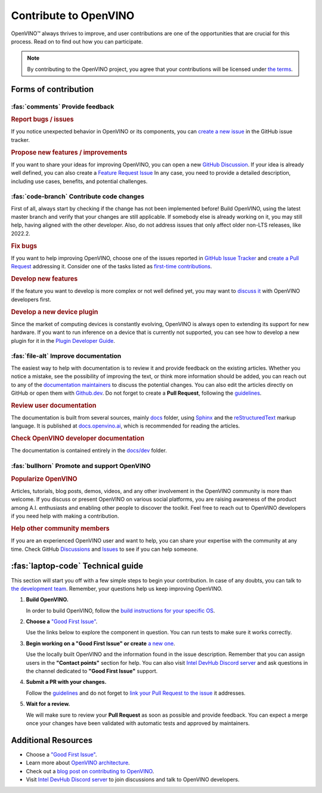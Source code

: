 Contribute to OpenVINO
========================

OpenVINO™ always thrives to improve, and user contributions are one of the opportunities
that are crucial for this process. Read on to find out how you can participate.

.. note::

   By contributing to the OpenVINO project, you agree that your contributions will be
   licensed under `the terms <https://github.com/openvinotoolkit/openvino/blob/master/LICENSE>`__.

Forms of contribution
#####################

:fas:`comments` Provide feedback
++++++++++++++++++++++++++++++++

.. rubric:: Report bugs / issues
   :name: report-bugs-issues

If you notice unexpected behavior in OpenVINO or its components, you can
`create a new issue <https://github.com/openvinotoolkit/openvino/issues>`__
in the GitHub issue tracker.

.. rubric:: Propose new features / improvements
   :name: propose-new-features

If you want to share your ideas for improving OpenVINO, you can open a new
`GitHub Discussion <https://github.com/openvinotoolkit/openvino/discussions>`__.
If your idea is already well defined, you can also create a
`Feature Request Issue <https://github.com/openvinotoolkit/openvino/issues/new?assignees=octocat&labels=enhancement%2Cfeature&projects=&template=feature_request.yml&title=%5BFeature+Request%5D%3A+>`__
In any case, you need to provide a detailed description, including use cases, benefits,
and potential challenges.


:fas:`code-branch` Contribute code changes
++++++++++++++++++++++++++++++++++++++++++

First of all, always start by checking if the change has not been implemented before!
Build OpenVINO, using the latest master branch and verify that your changes are still
applicable. If somebody else is already working on it, you may still help, having
aligned with the other developer. Also, do not address issues that only affect older
non-LTS releases, like 2022.2.

.. rubric:: Fix bugs
   :name: fix-bugs

If you want to help improving OpenVINO, choose one of the issues reported in
`GitHub Issue Tracker <https://github.com/openvinotoolkit/openvino/issues>`__ and
`create a Pull Request <https://github.com/openvinotoolkit/openvino/blob/master/CONTRIBUTING_PR.md>`__
addressing it. Consider one of the tasks listed as
`first-time contributions <https://github.com/orgs/openvinotoolkit/projects/3>`__.

.. rubric:: Develop new features
   :name: develop-new-features

If the feature you want to develop is more complex or not well defined yet,
you may want to `discuss it <https://github.com/openvinotoolkit/openvino/discussions>`__
with OpenVINO developers first.

.. rubric:: Develop a new device plugin
   :name: develop-new-device-plugin

Since the market of computing devices is constantly evolving, OpenVINO is always open
to extending its support for new hardware. If you want to run inference on a device that
is currently not supported, you can see how to develop a new plugin for it in the
`Plugin Developer Guide <https://docs.openvino.ai/nightly/documentation/openvino-extensibility/openvino-plugin-library.html>`__.


:fas:`file-alt` Improve documentation
+++++++++++++++++++++++++++++++++++++

The easiest way to help with documentation is to review it and provide feedback on the
existing articles. Whether you notice a mistake, see the possibility of improving the text,
or think more information should be added, you can reach out to any of the `documentation
maintainers <https://github.com/orgs/openvinotoolkit/teams/openvino-docs-maintainers>`__ to discuss the potential changes.
You can also edit the articles directly on GitHub or open them with
`Github.dev <https://github.dev/openvinotoolkit/openvino>`__. Do not forget to create
a **Pull Request**, following the `guidelines <https://github.com/openvinotoolkit/openvino/blob/master/CONTRIBUTING_DOCS.md>`__.

.. rubric:: Review user documentation
   :name: user-documentation

The documentation is built from several sources, mainly
`docs <https://github.com/openvinotoolkit/openvino/tree/master/docs>`__ folder,
using `Sphinx <https://www.sphinx-doc.org/>`__ and the
`reStructuredText <https://www.sphinx-doc.org/en/master/usage/restructuredtext/index.html>`__
markup language. It is published at `docs.openvino.ai <https://docs.openvino.ai/>`__,
which is recommended for reading the articles.

.. rubric:: Check OpenVINO developer documentation
   :name: openvino-developer-documentation

The documentation is contained entirely in the
`docs/dev <https://github.com/openvinotoolkit/openvino/tree/master/docs/dev>`__ folder.


:fas:`bullhorn` Promote and support OpenVINO
++++++++++++++++++++++++++++++++++++++++++++

.. rubric:: Popularize OpenVINO
   :name: popularize-openvino

Articles, tutorials, blog posts, demos, videos, and any other involvement in the OpenVINO
community is more than welcome. If you discuss or present OpenVINO on various social platforms,
you are raising awareness of the product among A.I. enthusiasts and enabling other people
to discover the toolkit. Feel free to reach out to OpenVINO developers if you need help
with making a contribution.

.. rubric:: Help other community members
   :name: help-community

If you are an experienced OpenVINO user and want to help, you can share your expertise
with the community at any time. Check GitHub
`Discussions <https://github.com/openvinotoolkit/openvino/discussions>`__ and
`Issues <https://github.com/openvinotoolkit/openvino/issues>`__ to see if you can help someone.

:fas:`laptop-code` Technical guide
##################################

This section will start you off with a few simple steps to begin your contribution.
In case of any doubts, you can talk to
`the development team <https://github.com/orgs/openvinotoolkit/teams/openvino-developers/teams>`__.
Remember, your questions help us keep improving OpenVINO.

1. **Build OpenVINO.**

   In order to build OpenVINO, follow the
   `build instructions for your specific OS <https://github.com/openvinotoolkit/openvino/blob/master/docs/dev/build.md>`__.

2. **Choose a** `"Good First Issue" <https://github.com/orgs/openvinotoolkit/projects/3>`__.

   Use the links below to explore the component in question. You can run tests to make sure it works correctly.

   .. tab-set::

      .. tab-item:: APIs

         - `C API <https://github.com/openvinotoolkit/openvino/tree/master/src/bindings/c>`__
         - `Core <https://github.com/openvinotoolkit/openvino/tree/master/src/core>`__
         - `Python API <https://github.com/openvinotoolkit/openvino/tree/master/src/bindings/python>`__

      .. tab-item:: Frontends

         - `IR Frontend <https://github.com/openvinotoolkit/openvino/tree/master/src/frontends/ir>`__
         - `ONNX Frontend <https://github.com/openvinotoolkit/openvino/tree/master/src/frontends/onnx>`__
         - `PaddlePaddle Frontend <https://github.com/openvinotoolkit/openvino/tree/master/src/frontends/paddle>`__
         - `PyTorch Frontend <https://github.com/openvinotoolkit/openvino/tree/master/src/frontends/pytorch>`__
         - `TensorFlow Frontend <https://github.com/openvinotoolkit/openvino/tree/master/src/frontends/tensorflow>`__

      .. tab-item:: Plugins

         - `Auto plugin <https://github.com/openvinotoolkit/openvino/blob/master/src/plugins/auto>`__
         - `CPU plugin <https://github.com/openvinotoolkit/openvino/blob/master/src/plugins/intel_cpu>`__
         - `GPU plugin <https://github.com/openvinotoolkit/openvino/blob/master/src/plugins/intel_gpu>`__
         - `Hetero plugin <https://github.com/openvinotoolkit/openvino/blob/master/src/plugins/hetero>`__
         - `Template plugin <https://github.com/openvinotoolkit/openvino/tree/master/src/plugins/template>`__

      .. tab-item:: Tools

         - `Benchmark Tool <https://github.com/openvinotoolkit/openvino/tree/master/tools/benchmark_tool>`__
         - `Model Optimizer <https://github.com/openvinotoolkit/openvino/tree/master/tools/mo>`__

      .. tab-item:: Documentation

         - `Documentation <https://github.com/openvinotoolkit/openvino/blob/master/CONTRIBUTING_DOCS.md>`__

3. **Begin working on a "Good First Issue" or create**
   `a new one <https://github.com/openvinotoolkit/openvino/issues/new?assignees=&labels=good+first+issue%2Cno_stale&projects=&template=good_first_issue.yml&title=%5BGood+First+Issue%5D%3A+>`__.

   Use the locally built OpenVINO and the information found in the issue description. Remember
   that you can assign users in the **"Contact points"** section for help. You can also
   visit `Intel DevHub Discord server <https://discord.gg/7pVRxUwdWG>`__ and ask questions
   in the channel dedicated to **"Good First Issue"** support.

4. **Submit a PR with your changes.**

   Follow the `guidelines <https://github.com/openvinotoolkit/openvino/blob/master/CONTRIBUTING_PR.md>`__
   and do not forget to `link your Pull Request to the issue <https://docs.github.com/en/issues/tracking-your-work-with-issues/linking-a-pull-request-to-an-issue#manually-linking-a-pull-request-to-an-issue-using-the-pull-request-sidebar>`__
   it addresses.

5. **Wait for a review.**

   We will make sure to review your **Pull Request** as soon as possible and provide feedback.
   You can expect a merge once your changes have been validated with automatic tests and
   approved by maintainers.


Additional Resources
#####################

- Choose a `"Good First Issue" <https://github.com/orgs/openvinotoolkit/projects/3>`__.
- Learn more about `OpenVINO architecture <https://github.com/openvinotoolkit/openvino/blob/master/src/docs/architecture.md>`__.
- Check out a `blog post on contributing to OpenVINO <https://medium.com/openvino-toolkit/how-to-contribute-to-an-ai-open-source-project-c741f48e009e>`__.
- Visit `Intel DevHub Discord server <https://discord.gg/7pVRxUwdWG>`__ to join discussions and talk to OpenVINO developers.
